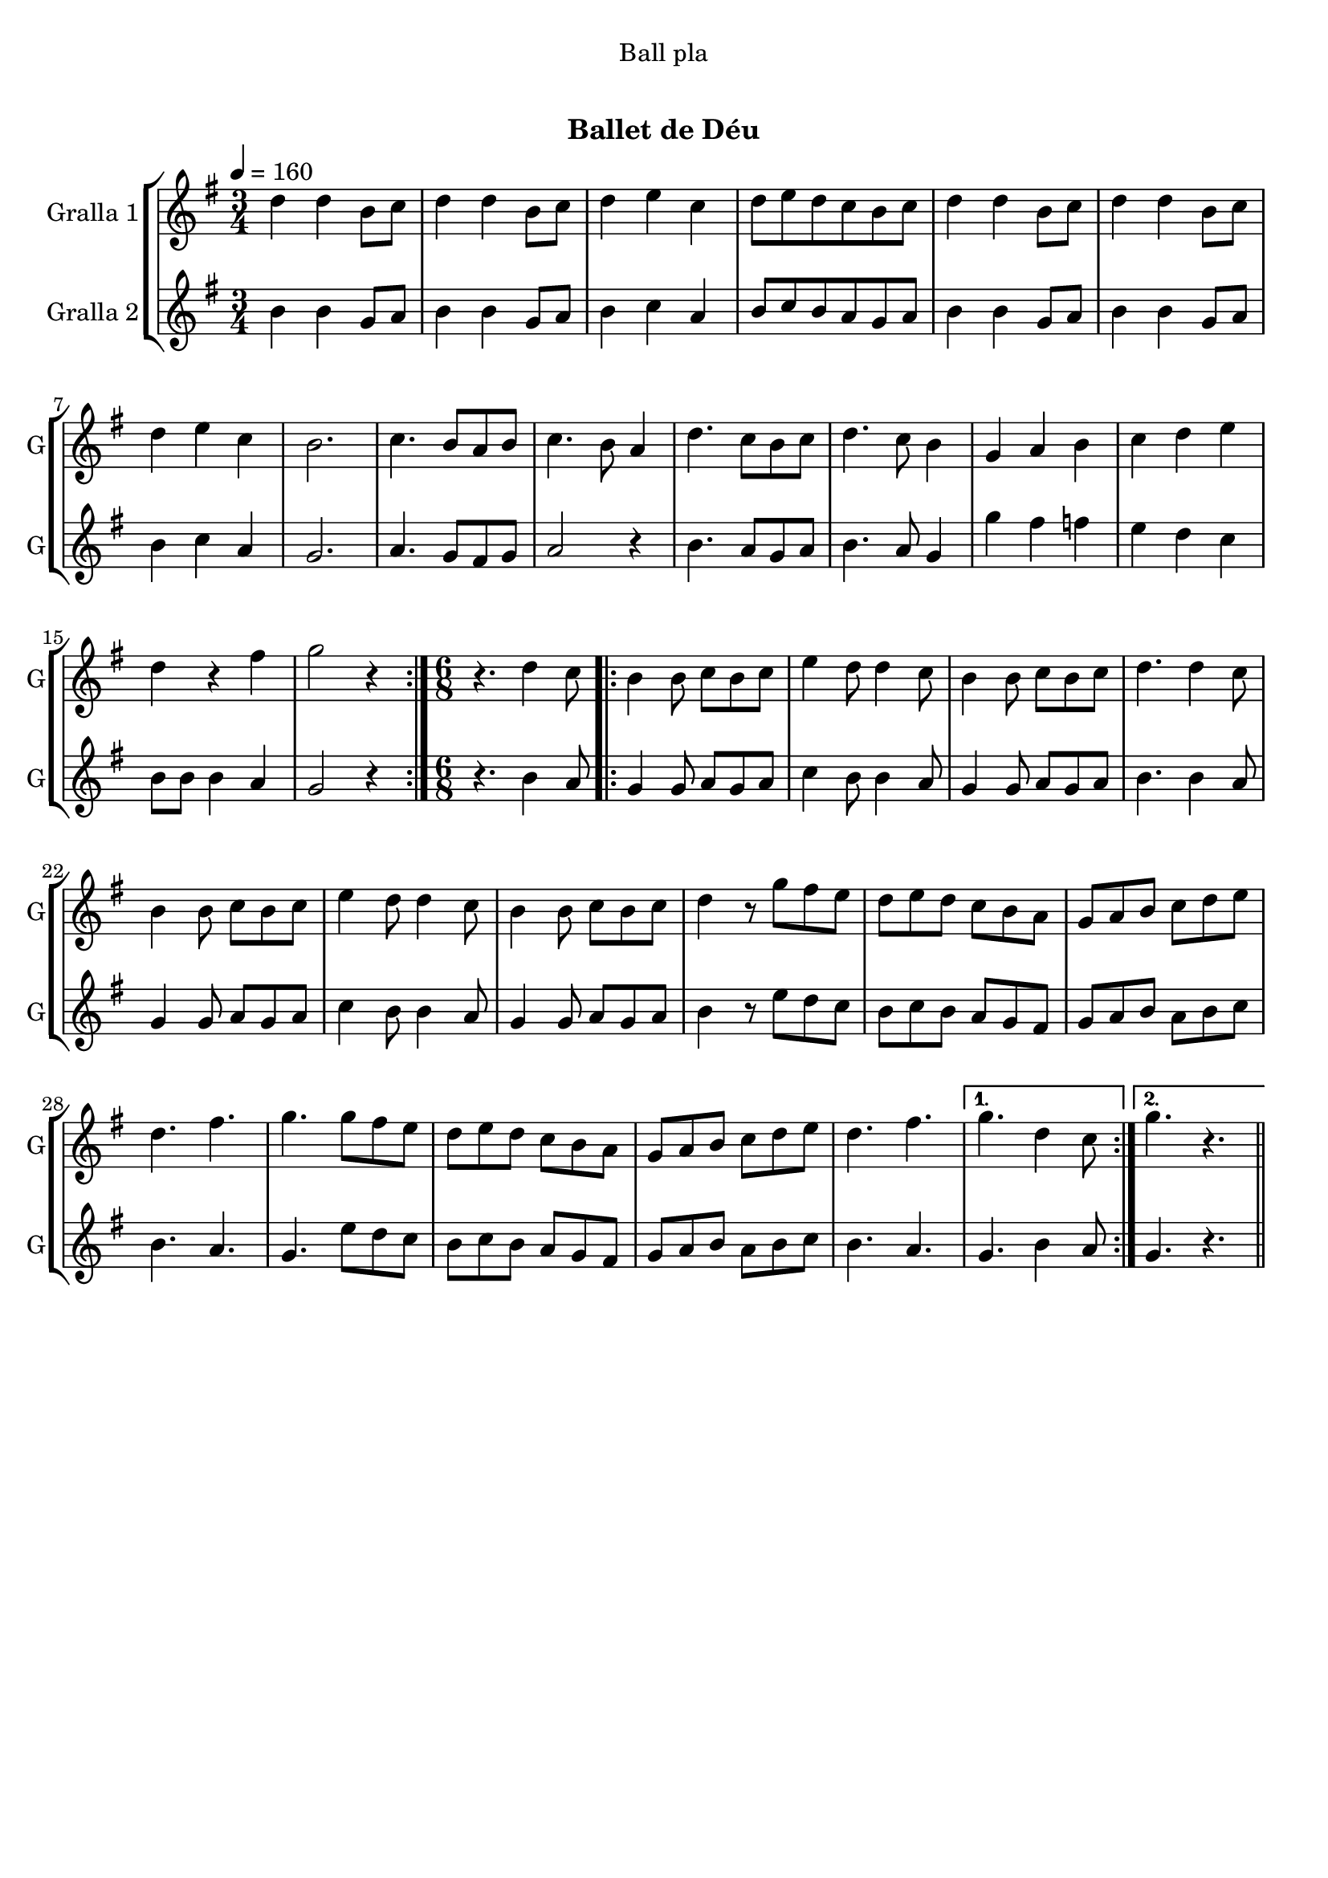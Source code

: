 \version "2.16.0"

\header {
  dedication="Ball pla"
  title="  "
  subtitle="Ballet de Déu"
  subsubtitle=""
  poet=""
  meter=""
  piece=""
  composer=""
  arranger=""
  opus=""
  instrument=""
  copyright="     "
  tagline="  "
}

liniaroAa =
\relative d''
{
  \tempo 4=160
  \clef treble
  \key g \major
  \time 3/4
  \repeat volta 2 { d4 d b8 c  |
  d4 d b8 c  |
  d4 e c  |
  d8 e d c b c  |
  %05
  d4 d b8 c  |
  d4 d b8 c  |
  d4 e c  |
  b2.  |
  c4. b8 a b  |
  %10
  c4. b8 a4  |
  d4. c8 b c  |
  d4. c8 b4  |
  g4 a b  |
  c4 d e  |
  %15
  d4 r fis  |
  g2 r4  | }
  \time 6/8   r4. d4 c8  |
  \repeat volta 2 { b4 b8 c b c  |
  e4 d8 d4 c8  |
  %20
  b4 b8 c b c  |
  d4. d4 c8  |
  b4 b8 c b c  |
  e4 d8 d4 c8  |
  b4 b8 c b c  |
  %25
  d4 r8 g fis e  |
  d8 e d c b a  |
  g8 a b c d e  |
  d4. fis  |
  g4. g8 fis e  |
  %30
  d8 e d c b a  |
  g8 a b c d e  |
  d4. fis }
  \alternative { { g4. d4 c8 }
  { g'4. r } } \bar "||"
}

liniaroAb =
\relative b'
{
  \tempo 4=160
  \clef treble
  \key g \major
  \time 3/4
  \repeat volta 2 { b4 b g8 a  |
  b4 b g8 a  |
  b4 c a  |
  b8 c b a g a  |
  %05
  b4 b g8 a  |
  b4 b g8 a  |
  b4 c a  |
  g2.  |
  a4. g8 fis g  |
  %10
  a2 r4  |
  b4. a8 g a  |
  b4. a8 g4  |
  g'4 fis f  |
  e4 d c  |
  %15
  b8 b b4 a  |
  g2 r4  | }
  \time 6/8   r4. b4 a8  |
  \repeat volta 2 { g4 g8 a g a  |
  c4 b8 b4 a8  |
  %20
  g4 g8 a g a  |
  b4. b4 a8  |
  g4 g8 a g a  |
  c4 b8 b4 a8  |
  g4 g8 a g a  |
  %25
  b4 r8 e d c  |
  b8 c b a g fis  |
  g8 a b a b c  |
  b4. a  |
  g4. e'8 d c  |
  %30
  b8 c b a g fis  |
  g8 a b a b c  |
  b4. a }
  \alternative { { g4. b4 a8 }
  { g4. r } } \bar "||"
}

\book {

\paper {
  print-page-number = false
}

\bookpart {
  \score {
    \new StaffGroup {
      \override Score.RehearsalMark #'self-alignment-X = #LEFT
      <<
        \new Staff \with {instrumentName = #"Gralla 1" shortInstrumentName = #"G"} \liniaroAa
        \new Staff \with {instrumentName = #"Gralla 2" shortInstrumentName = #"G"} \liniaroAb
      >>
    }
    \layout {}
  }\score { \unfoldRepeats
    \new StaffGroup {
      \override Score.RehearsalMark #'self-alignment-X = #LEFT
      <<
        \new Staff \with {instrumentName = #"Gralla 1" shortInstrumentName = #"G"} \liniaroAa
        \new Staff \with {instrumentName = #"Gralla 2" shortInstrumentName = #"G"} \liniaroAb
      >>
    }
    \midi {}
  }
}

\bookpart {
  \header {instrument="Gralla 1"}
  \score {
    \new StaffGroup {
      \override Score.RehearsalMark #'self-alignment-X = #LEFT
      <<
        \new Staff \liniaroAa
      >>
    }
    \layout {}
  }\score { \unfoldRepeats
    \new StaffGroup {
      \override Score.RehearsalMark #'self-alignment-X = #LEFT
      <<
        \new Staff \liniaroAa
      >>
    }
    \midi {}
  }
}

\bookpart {
  \header {instrument="Gralla 2"}
  \score {
    \new StaffGroup {
      \override Score.RehearsalMark #'self-alignment-X = #LEFT
      <<
        \new Staff \liniaroAb
      >>
    }
    \layout {}
  }\score { \unfoldRepeats
    \new StaffGroup {
      \override Score.RehearsalMark #'self-alignment-X = #LEFT
      <<
        \new Staff \liniaroAb
      >>
    }
    \midi {}
  }
}

}

\book {

\paper {
  print-page-number = false
  #(set-paper-size "a6landscape")
  #(layout-set-staff-size 14)
}

\bookpart {
  \header {instrument="Gralla 1"}
  \score {
    \new StaffGroup {
      \override Score.RehearsalMark #'self-alignment-X = #LEFT
      <<
        \new Staff \liniaroAa
      >>
    }
    \layout {}
  }
}

\bookpart {
  \header {instrument="Gralla 2"}
  \score {
    \new StaffGroup {
      \override Score.RehearsalMark #'self-alignment-X = #LEFT
      <<
        \new Staff \liniaroAb
      >>
    }
    \layout {}
  }
}

}

